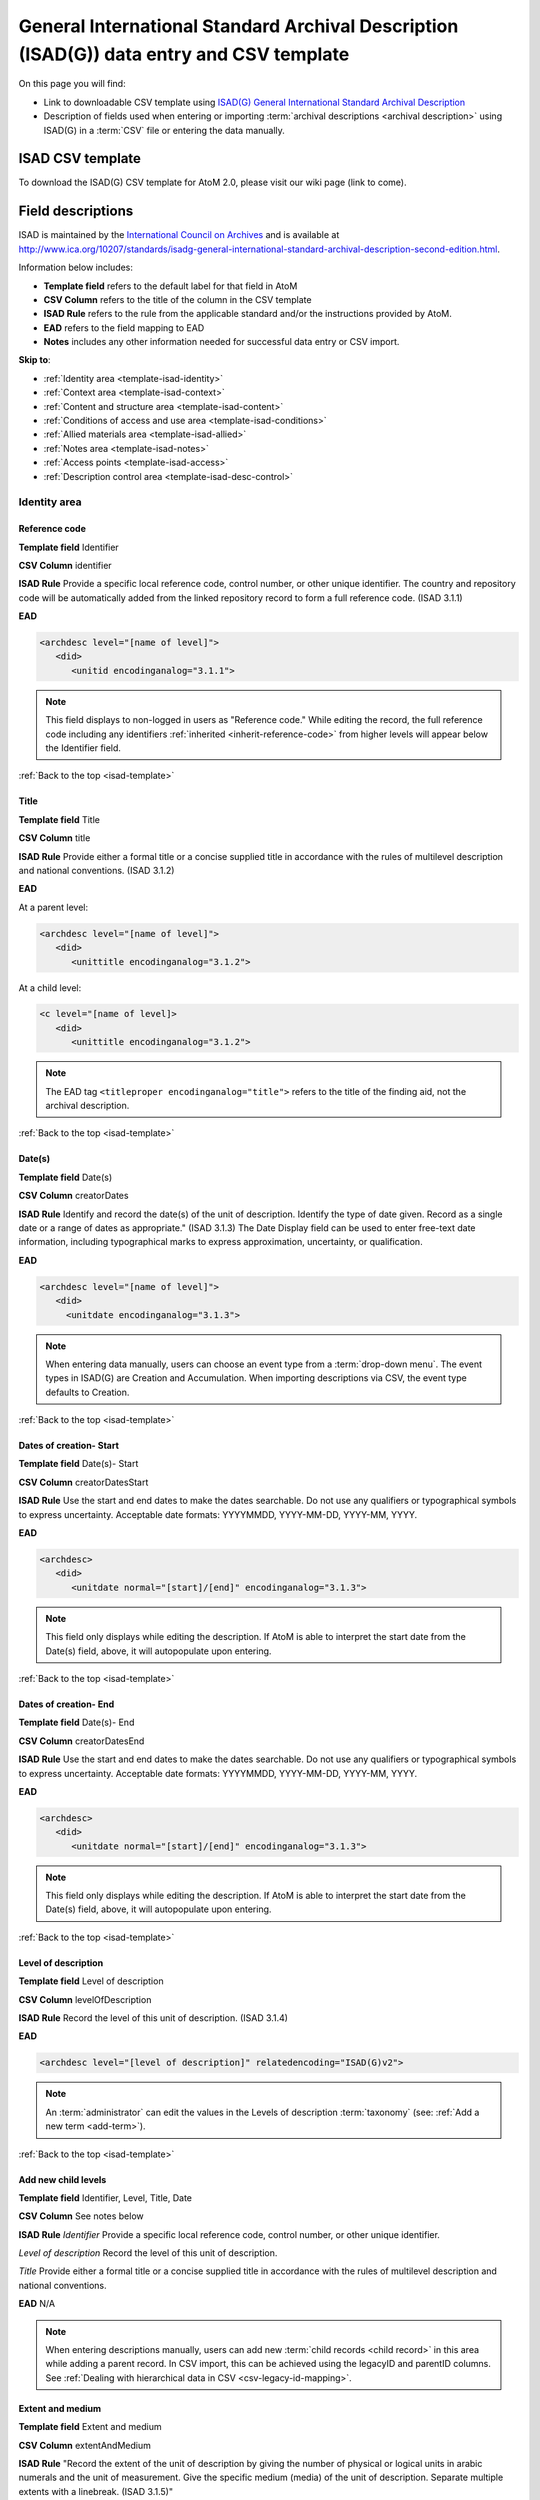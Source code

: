 .. _isad-template:

=========================================================================================
General International Standard Archival Description (ISAD(G)) data entry and CSV template
=========================================================================================

On this page you will find:

* Link to downloadable CSV template using
  `ISAD(G) General International Standard Archival Description <http://www.ica.org/10207/standards/isadg-general-international-standard-archival-description-second-edition.html>`_
* Description of fields used when entering or importing
  :term:`archival descriptions <archival description>` using ISAD(G)
  in a :term:`CSV` file or entering the data manually.

.. seealso::

   * :ref:`archival-descriptions`
   * :ref:`csv-testing-import`


ISAD CSV template
=================

To download the ISAD(G) CSV template for AtoM 2.0, please visit our wiki page
(link to come).

Field descriptions
==================

ISAD is maintained by the `International Council on Archives
<http://www.ica.org/>`_ and is available at
http://www.ica.org/10207/standards/isadg-general-international-standard-archival-description-second-edition.html.

Information below includes:

* **Template field** refers to the default label for that field in AtoM
* **CSV Column** refers to the title of the column in the CSV template
* **ISAD Rule** refers to the rule from the applicable standard and/or the
  instructions provided by AtoM.
* **EAD** refers to the field mapping to EAD
* **Notes** includes any other information needed for successful data entry or
  CSV import.

**Skip to**:

* :ref:`Identity area <template-isad-identity>`
* :ref:`Context area <template-isad-context>`
* :ref:`Content and structure area <template-isad-content>`
* :ref:`Conditions of access and use area <template-isad-conditions>`
* :ref:`Allied materials area <template-isad-allied>`
* :ref:`Notes area <template-isad-notes>`
* :ref:`Access points <template-isad-access>`
* :ref:`Description control area <template-isad-desc-control>`


.. _template-isad-identity:

Identity area
^^^^^^^^^^^^^

Reference code
--------------

**Template field** Identifier

**CSV Column** identifier

**ISAD Rule** Provide a specific local reference code, control number, or other
unique identifier. The country and repository code will be automatically
added from the linked repository record to form a full reference code. (ISAD
3.1.1)

**EAD**

.. code:: bash

   <archdesc level="[name of level]">
      <did>
         <unitid encodinganalog="3.1.1">

.. note::

   This field displays to non-logged in users as "Reference code."
   While editing the record, the full reference code including any identifiers
   :ref:`inherited <inherit-reference-code>` from higher levels will appear
   below the Identifier field.


:ref:`Back to the top <isad-template>`


Title
-----

**Template field** Title

**CSV Column** title

**ISAD Rule** Provide either a formal title or a concise supplied title in
accordance with the rules of multilevel description and national
conventions. (ISAD 3.1.2)

**EAD**

At a parent level:

.. code:: bash

   <archdesc level="[name of level]">
      <did>
         <unittitle encodinganalog="3.1.2">

At a child level:

.. code:: bash

   <c level="[name of level]>
      <did>
         <unittitle encodinganalog="3.1.2">

.. note::

   The EAD tag ``<titleproper encodinganalog="title">`` refers to the
   title of the finding aid, not the archival description.

:ref:`Back to the top <isad-template>`

Date(s)
-------

**Template field** Date(s)

**CSV Column** creatorDates

**ISAD Rule** Identify and record the date(s) of the unit of description.
Identify the type of date given. Record as a single date or a range of dates
as appropriate." (ISAD 3.1.3) The Date Display field can be used to
enter free-text date information, including typographical marks to express
approximation, uncertainty, or qualification.

**EAD**

.. code:: bash

   <archdesc level="[name of level]">
      <did>
        <unitdate encodinganalog="3.1.3">

.. note::

   When entering data manually, users can choose an event type from a
   :term:`drop-down menu`. The event types in ISAD(G) are Creation and
   Accumulation. When importing descriptions via CSV, the event type defaults
   to Creation.

:ref:`Back to the top <isad-template>`

Dates of creation- Start
------------------------

**Template field** Date(s)- Start

**CSV Column** creatorDatesStart

**ISAD Rule** Use the start and end dates to make the dates searchable. Do not
use any qualifiers or typographical symbols to express uncertainty. Acceptable
date formats: YYYYMMDD, YYYY-MM-DD, YYYY-MM, YYYY.

**EAD**

.. code:: bash

   <archdesc>
      <did>
         <unitdate normal="[start]/[end]" encodinganalog="3.1.3">

.. note::

   This field only displays while editing the description. If AtoM is
   able to interpret the start date from the Date(s) field, above, it will
   autopopulate upon entering.

:ref:`Back to the top <isad-template>`

Dates of creation- End
----------------------

**Template field** Date(s)- End

**CSV Column** creatorDatesEnd

**ISAD Rule** Use the start and end dates to make the dates searchable. Do not
use any qualifiers or typographical symbols to express uncertainty. Acceptable
date formats: YYYYMMDD, YYYY-MM-DD, YYYY-MM, YYYY.

**EAD**

.. code:: bash

   <archdesc>
      <did>
         <unitdate normal="[start]/[end]" encodinganalog="3.1.3">

.. note::

   This field only displays while editing the description. If AtoM is
   able to interpret the start date from the Date(s) field, above, it will
   autopopulate upon entering.

:ref:`Back to the top <isad-template>`

Level of description
--------------------

**Template field** Level of description

**CSV Column** levelOfDescription

**ISAD Rule** Record the level of this unit of description. (ISAD 3.1.4)

**EAD**

.. code:: bash

   <archdesc level="[level of description]" relatedencoding="ISAD(G)v2">

.. note::

   An :term:`administrator` can edit the values in the Levels of
   description :term:`taxonomy` (see: :ref:`Add a new term <add-term>`).


:ref:`Back to the top <isad-template>`

Add new child levels
--------------------

**Template field** Identifier, Level, Title, Date

**CSV Column** See notes below

**ISAD Rule** `Identifier` Provide a specific local reference code, control
number, or other unique identifier.

`Level of description` Record the level of this unit of description.

`Title` Provide either a formal title or a concise supplied title in accordance
with the rules of multilevel description and national conventions.

**EAD** N/A

.. note::

   When entering descriptions manually, users can add new
   :term:`child records <child record>` in this area while adding a parent record.
   In CSV import, this can be achieved using the legacyID and parentID columns. See
   :ref:`Dealing with hierarchical data in CSV <csv-legacy-id-mapping>`.


Extent and medium
-----------------

**Template field** Extent and medium

**CSV Column** extentAndMedium

**ISAD Rule** "Record the extent of the unit of description by giving the number
of physical or logical units in arabic numerals and the unit of measurement.
Give the specific medium (media) of the unit of description. Separate
multiple extents with a linebreak. (ISAD 3.1.5)"

**EAD**

.. code:: bash

   <archdesc>
      <did>
         <physdesc>
            <extent encodinganalog="3.1.5">


:ref:`Back to the top <isad-template>`

.. _template-isad-context:

Context area
^^^^^^^^^^^^

Name of creator(s)
------------------

**Template field** Name of creator(s)

**CSV Column** creators

**ISAD Rule** Record the name of the organization(s) or the individual(s)
responsible for the creation, accumulation and maintenance of the records in
the unit of description. Search for an existing name in the authority
records by typing the first few characters of the name. Alternatively, type
a new name to create and link to a new authority record. (ISAD 3.2.1)

**EAD**

Personal or family name:

.. code:: bash

   <archdesc>
      <bioghist>
         <chronlist>
            <chronitem>
               <eventgrp>
                  <event>
                     <origination encodinganalog="3.2.1">
                        <name>

Corporate name:

.. code:: bash

   <archdesc>
      <bioghist>
         <chronlist>
            <chronitem>
               <eventgrp>
                  <event>
                     <origination encodinganalog="3.2.1">
                        <corpname>


:ref:`Back to the top <isad-template>`

Biographical or Administative history
-------------------------------------

**Template field** Biographical history/Administrative history

**CSV Column** creatorHistories

**ISAD Rule** "Record in narrative form or as a chronology the main life events,
activities, achievements and/or roles of the entity being described. This may
include information on gender, nationality, family and religious or political
affiliations. Wherever possible, supply dates as an integral component of the
narrative description." (ISAAR 5.2.2)

**EAD**

.. code:: bash

   <archdesc>
      <bioghist>
         <chronlist>
            <chronitem>
               <eventgrp>
                  <event>
                     <note>

.. note::

   When entering data manually, this field needs to be written in the
   :term:`authority record`. If an authority record does not already exist, AtoM
   will create one when a new creator is entered, above. The user can then
   navigate to the authority record to enter the Biographical or Administrative
   history (see: :ref:`Authority records <authority-records>`).

   When importing descriptions by CSV, by default this column will
   create a Biographical history in the :term:`authority record`, regardless of
   whether the creator is a person, family, or organization. To specify the
   entity type when importing creators, users would need to
   :ref:`import authority records <csv-import-authority-records>`.

:ref:`Back to the top <isad-template>`

Repository
----------

**Template field** Repository

**ISAD Rule** Record the name of the organization which has custody of the
archival material. Search for an existing name in the archival institution
records by typing the first few characters of the name. Alternatively, type
a new name to create and link to a new archival institution record.

**EAD**

.. code:: bash

   <archdesc>
      <did>
         <repository>
           <corpname>

:ref:`Back to the top <isad-template>`

Archival history
----------------

**Template field** Archival history

**CSV Column** archivalHistory

**ISAD Rule** Record the successive transfers of ownership, responsibility
and/or custody of the unit of description and indicate those actions, such
as history of the arrangement, production of contemporary finding aids, re-
use of the records for other purposes or software migrations, that have
contributed to its present structure and arrangement. Give the dates of
these actions, insofar as they can be ascertained. If the archival history
is unknown, record that information. (ISAD 3.2.3)

**EAD**

.. code:: bash

   <archdesc>
      <custodhist encodinganalog="3.2.3">

:ref:`Back to the top <isad-template>`

Immediate source of acquisition or transfer
-------------------------------------------

**Template field** Immediate source of acquisition or transfer

**CSV Column** acquisition

**ISAD Rule** Record the source from which the unit of description was acquired
and the date and/or method of acquisition if any or all of this information
is not confidential. If the source is unknown, record that information.
Optionally, add accession numbers or codes. (ISAD 3.2.4)

**EAD**

.. code:: bash

   <archdesc>
      <acqinfo encodinganalog="3.2.4">

:ref:`Back to the top <isad-template>`


.. _template-isad-content:

Content and structure area
^^^^^^^^^^^^^^^^^^^^^^^^^^

Scope and content
-----------------

**Template field** Scope and content

**CSV Column** scopeAndContent

**ISAD Rule** "Give a summary of the scope (such as, time periods, geography)
and content, (such as documentary forms, subject matter, administrative
processes) of the unit of description, appropriate to the level of
description. (ISAD 3.3.1)"

**EAD**

.. code:: bash

   <archdesc>
      <scopecontent encodinganalog="3.3.1">


:ref:`Back to the top <isad-template>`


Appraisal, destruction and scheduling
-------------------------------------

**Template field** Appraisal, destruction and scheduling

**CSV Column** appraisal

**ISAD Rule** Record appraisal, destruction and scheduling actions taken on or
planned for the unit of description, especially if they may affect the
interpretation of the material. (ISAD 3.3.2)

**EAD**

.. code:: bash

   <archdesc>
      <appraisal encodinganalog="3.3.2">

:ref:`Back to the top <isad-template>`


Accruals
--------

**Template field** Accruals

**CSV Column** accruals

**ISAD Rule** Indicate if accruals are expected. Where appropriate, give an
estimate of their quantity and frequency. (ISAD 3.3.3)

**EAD**

.. code:: bash

   <archdesc>
      <accruals encodinganalog="3.3.3">

:ref:`Back to the top <isad-template>`


System of arrangement
---------------------

**Template field** System of arrangement

**CSV Column** arrangement

**ISAD Rule** Specify the internal structure, order and/or the system of
classification of the unit of description. Note how these have been treated by
the archivist. For electronic records, record or reference information on
system design. (ISAD 3.3.4)

**EAD**

.. code:: bash

   <archdesc>
      <arrangement encodinganalog="3.3.4">

:ref:`Back to the top <isad-template>`


.. _template-isad-conditions:

Conditions of access and use area
^^^^^^^^^^^^^^^^^^^^^^^^^^^^^^^^^

Conditions governing access
---------------------------

**Template field** Conditions governing access

**CSV Column** accessConditions

**ISAD Rule** Specify the law or legal status, contract, regulation or policy
that affects access to the unit of description. Indicate the extent of the
period of closure and the date at which the material will open when
appropriate. (ISAD 3.4.1)

**EAD**

.. code:: bash

   <archdesc>
      <accessrestrict encodinganalog="3.4.1">

:ref:`Back to the top <isad-template>`


Conditions governing reproduction
---------------------------------

**Template field** Conditions governing reproduction

**CSV Column** reproductionConditions

**ISAD Rule** Give information about conditions, such as copyright, governing
the reproduction of the unit of description after access has been provided.
If the existence of such conditions is unknown, record this. If there are no
conditions, no statement is necessary. (ISAD 3.4.2)

**EAD**

.. code:: bash

   <archdesc>
      <userestrict encodinganalog="3.4.2">

:ref:`Back to the top <isad-template>`


Language of material
--------------------

**Template field** Language of material

**CSV Column** language

**ISAD Rule** Record the language(s) of the materials comprising the unit of
description. (ISAD 3.4.3)

**EAD**

.. code:: bash

   <archdesc>
      <did>
         <langmaterial encodinganalog="3.4.3">
            <language langcode="___">

.. note::

   Use a three-letter language code from
   `ISO 639-2 <http://www.loc.gov/standards/iso639-2/php/code_list.php>`_ when
   importing from CSV.


:ref:`Back to the top <isad-template>`


Script of material
------------------

**Template field** Script of material

**CSV Column** script

**ISAD Rule** Record the script(s) of the materials comprising the unit of
description. (ISAD 3.4.3)

**EAD**

.. code:: bash

   <archdesc>
      <did>
         <langmaterial encodinganalog="3.4.3">
            <language scriptcode="___">

.. note::

   Use a three-letter language code from
   `ISO 639-2 <http://www.loc.gov/standards/iso639-2/php/code_list.php>`_ when
   importing from CSV.

:ref:`Back to the top <isad-template>`


Language and script notes
-------------------------

**Template field** Language and script notes

**CSV Column** languageNote

**ISAD Rule** "Note any distinctive alphabets, scripts, symbol systems or
abbreviations employed (ISAD 3.4.3)"

**EAD**

.. code:: bash

   <archdesc>
      <did>
         <langmaterial encodinganalog="3.4.3">

.. note::

   Not intended to duplicate information from language or script, above.

:ref:`Back to the top <isad-template>`


Physical characteristics and technical requirements
---------------------------------------------------

**Template field** Physical characteristics and technical requirements

**CSV Column** physicalCharacteristics

**ISAD Rule** Indicate any important physical conditions, such as preservation
requirements, that affect the use of the unit of description. Note any
software and/or hardware required to access the unit of description. (ISAD
3.4.4)

**EAD**

.. code:: bash

   <archdesc>
      <phystech encodinganalog="3.4.3">


:ref:`Back to the top <isad-template>`

Finding aids
------------

**Template field** Finding aids

**CSV Column** findingAids

**RAD Rule** Give information about any finding aids that the repository or
records creator may have that provide information relating to the context
and contents of the unit of description. If appropriate, include information
on where to obtain a copy. (ISAD 3.4.5)

**EAD**

.. code:: bash

   <archdesc>
      <otherfindaid encodinganalog="3.4.5">


:ref:`Back to the top <isad-template>`


.. _template-isad-allied:

Allied materials area
^^^^^^^^^^^^^^^^^^^^^



.. _template-isad-notes:

Notes area
^^^^^^^^^^




.. _template-isad-access:

Access points
^^^^^^^^^^^^^


.. _template-isad-desc-control:

Description control area
^^^^^^^^^^^^^^^^^^^^^^^^





.. _template-isad-rights:

Rights area
^^^^^^^^^^^

.. figure:: images/rights-area.*
   :align: center
   :figwidth: 50%
   :width: 100%
   :alt: An image of the data entry fields for the rights area.

   The data entry area for the Rights area. Multiple rights records can be
   added by clicking "Add new."

This area of the description allows users to enter a :term:`rights record`
compliant with `PREMIS <http://www.loc.gov/standards/premis/>`_. These fields
are separate from the RAD rights notes, above, and editing one area does not
effect the other. Rights records cannot be imported with descriptions via CSV.

For more information, see
:ref:`Add rights to an archival description <rights-archival-description>`.

:ref:`Back to the top <isad-template>`


.. _template-isad-administration:

Administration area
^^^^^^^^^^^^^^^^^^^

.. figure:: images/admin-area.*
   :align: center
   :figwidth: 50%
   :width: 100%
   :alt: An image of the data entry fields for the Administration area.

   The data entry fields for the Administration area.

Publication status
------------------

**Template field** Publication status

**CSV column** publicationsStatus

**RAD Rule** N/A

**EAD** <odd type="publicationStatus">

.. note::

   In the :ref:`Global Site Settings <global-settings>`, if the default
   publication status is set to draft, all imported descriptions will be set to
   draft and the EAD file will have the value "draft" in the
   <odd type="publicationStatus"> tag.

:ref:`Back to the top <isad-template>`

Display standard
----------------

**Template field** Display standard

**CSV column** N/A

**RAD Rule** N/A

**EAD** N/A

.. note::

   This fields allows the user to choose a different display standard
   from the :ref:`default template <default-templates>`
   for the shown archival description only, with the option to also change the
   display standard for all existing children of the description.





:ref:`Back to the top <isad-template>`
